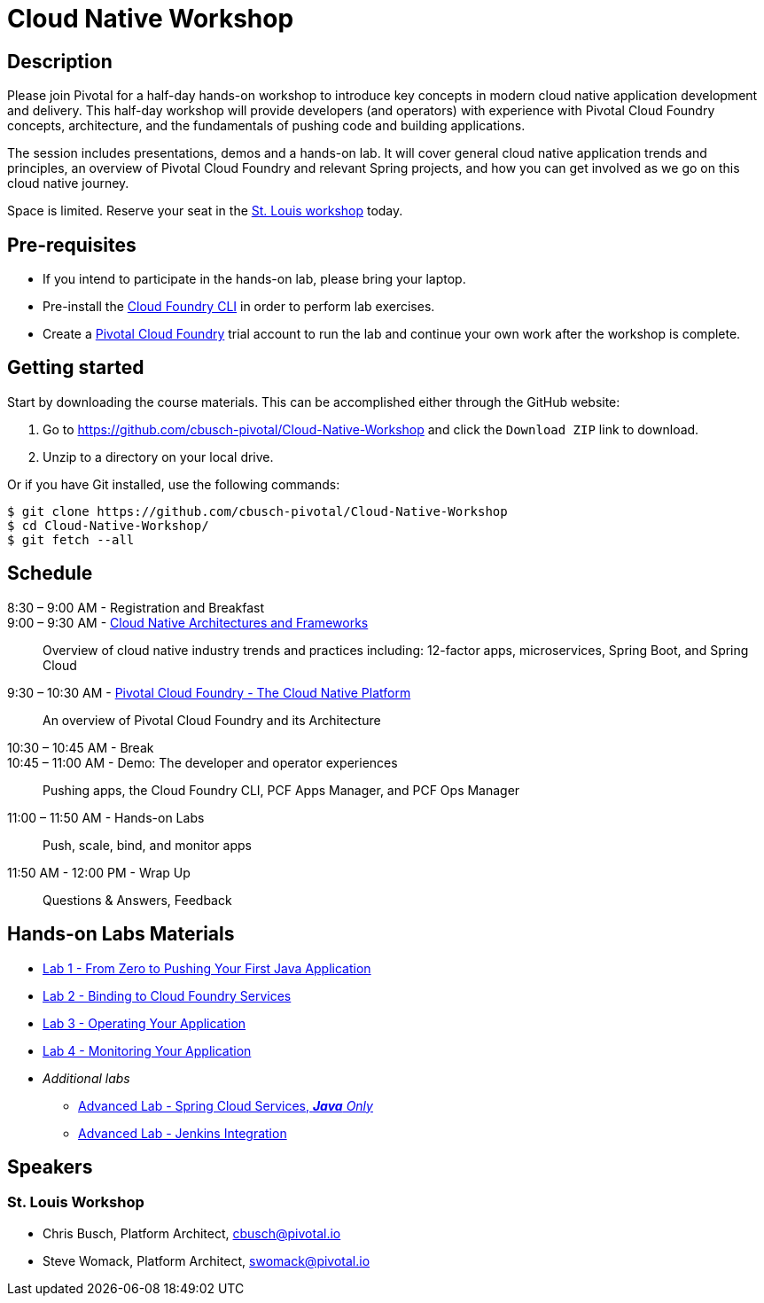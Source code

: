 = Cloud Native Workshop

== Description

Please join Pivotal for a half-day hands-on workshop to introduce key concepts in modern cloud native application development and delivery. This half-day workshop will provide developers (and operators) with experience with Pivotal Cloud Foundry concepts, architecture, and the fundamentals of pushing code and building applications.

The session includes presentations, demos and a hands-on lab. It will cover general cloud native application trends and principles, an overview of Pivotal Cloud Foundry and relevant Spring projects, and how you can get involved as we go on this cloud native journey.

Space is limited. Reserve your seat in the link:http://pivotal.io/event/cloud-native-workshop/st-louis[St. Louis workshop] today.

== Pre-requisites

* If you intend to participate in the hands-on lab, please bring your laptop.
* Pre-install the link:https://github.com/cloudfoundry/cli#downloads[Cloud Foundry CLI] in order to perform lab exercises.
* Create a link:http://run.pivotal.io/[Pivotal Cloud Foundry] trial account to run the lab and continue your own work after the workshop is complete.

== Getting started

Start by downloading the course materials. This can be accomplished either through the GitHub website:


1. Go to https://github.com/cbusch-pivotal/Cloud-Native-Workshop and click the `Download ZIP` link to download.
2. Unzip to a directory on your local drive.

Or if you have Git installed, use the following commands:

```
$ git clone https://github.com/cbusch-pivotal/Cloud-Native-Workshop
$ cd Cloud-Native-Workshop/
$ git fetch --all
```

== Schedule
8:30 – 9:00 AM - Registration and Breakfast::

9:00 – 9:30 AM - link:presentations/Session_1-Cloud_Native_Architectures_and_Frameworks.pptx[Cloud Native Architectures and Frameworks]::
 
  Overview of cloud native industry trends and practices including: 12-factor apps, microservices, Spring Boot, and Spring Cloud

9:30 – 10:30 AM - link:presentations/Session_2-Pivotal_Cloud_Foundry-The_Cloud_Native_Platform.pptx[Pivotal Cloud Foundry - The Cloud Native Platform]::
 
  An overview of Pivotal Cloud Foundry and its Architecture

10:30 – 10:45 AM - Break::

10:45 – 11:00 AM - Demo: The developer and operator experiences::
  
  Pushing apps, the Cloud Foundry CLI, PCF Apps Manager, and PCF Ops Manager

11:00 – 11:50 AM - Hands-on Labs::

  Push, scale, bind, and monitor apps

11:50 AM - 12:00 PM - Wrap Up::

  Questions & Answers, Feedback

== Hands-on Labs Materials
** link:labs/lab1/lab.adoc[Lab 1 - From Zero to Pushing Your First Java Application]
** link:labs/lab2/lab.adoc[Lab 2 - Binding to Cloud Foundry Services]
** link:labs/lab3/lab.adoc[Lab 3 - Operating Your Application]
** link:labs/lab4/lab.adoc[Lab 4 - Monitoring Your Application]
** __Additional labs__
*** link:cf-spring-trader/README.md[Advanced Lab - Spring Cloud Services, _**Java** Only_]
*** link:labs/lab5/continuous-delivery-lab.adoc[Advanced Lab - Jenkins Integration]

== Speakers

=== St. Louis Workshop

* Chris Busch, Platform Architect, cbusch@pivotal.io
* Steve Womack, Platform Architect, swomack@pivotal.io

